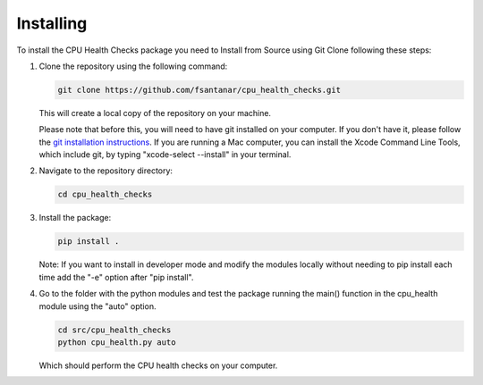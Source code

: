 Installing
==========

To install the CPU Health Checks package you need to Install from Source using Git Clone following these steps:

1. Clone the repository using the following command:

   .. code-block:: bash

      git clone https://github.com/fsantanar/cpu_health_checks.git

   This will create a local copy of the repository on your machine.

   Please note that before this, you will need to have git installed on your computer.
   If you don't have it, please follow the `git installation instructions
   <https://git-scm.com/book/en/v2/Getting-Started-Installing-Git>`_. If you are running a Mac
   computer, you can install the Xcode Command Line Tools, which include git, by typing
   "xcode-select --install" in your terminal.

2. Navigate to the repository directory:

   .. code-block:: bash

      cd cpu_health_checks

3. Install the package:

   .. code-block:: bash

      pip install .

   Note: If you want to install in developer mode and modify the modules locally without needing to pip install each time add the "-e" option after "pip install".

4. Go to the folder with the python modules and test the package running the main() function in the cpu_health module using the "auto" option.

   .. code-block:: bash

      cd src/cpu_health_checks
      python cpu_health.py auto

   Which should perform the CPU health checks on your computer.

